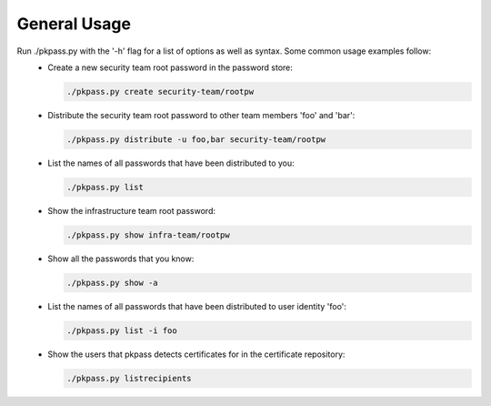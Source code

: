 General Usage
=============

Run ./pkpass.py with the '-h' flag for a list of options as well as syntax.  Some common usage examples follow:
  - Create a new security team root password in the password store:
 
    .. code-block:: bash

       ./pkpass.py create security-team/rootpw

  - Distribute the security team root password to other team members 'foo' and 'bar':
 
    .. code-block:: bash
    
       ./pkpass.py distribute -u foo,bar security-team/rootpw

  - List the names of all passwords that have been distributed to you:
 
    .. code-block:: bash
    
       ./pkpass.py list

  - Show the infrastructure team root password:
 
    .. code-block:: bash
    
       ./pkpass.py show infra-team/rootpw

  - Show all the passwords that you know:
 
    .. code-block:: bash
    
       ./pkpass.py show -a

  - List the names of all passwords that have been distributed to user identity 'foo':
 
    .. code-block:: bash
    
       ./pkpass.py list -i foo

  - Show the users that pkpass detects certificates for in the certificate repository:
 
    .. code-block:: bash
    
       ./pkpass.py listrecipients
